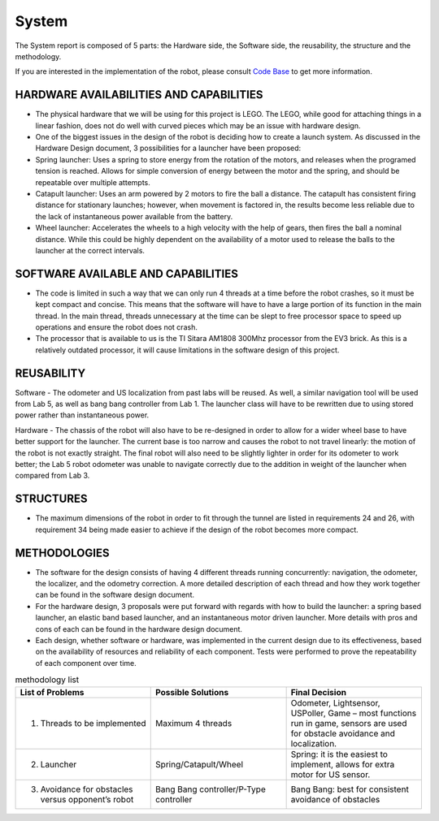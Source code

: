 System
============

The System report is composed of 5 parts: the Hardware side, the Software side, the reusability, the structure and the methodology.

If you are interested in the implementation of the robot, please consult `Code Base`_ to get more information.

.. _Code Base: https://github.com/haoweiqiu/Thomas-The-EV3-Engine


HARDWARE AVAILABILITIES AND CAPABILITIES
-----------------

- The physical hardware that we will be using for this project is LEGO. The LEGO, while good for attaching things in a linear fashion, does not do well with curved pieces which may be an issue with hardware design. 

- One of the biggest issues in the design of the robot is deciding how to create a launch system. As discussed in the Hardware Design document, 3 possibilities for a launcher have been proposed:

- Spring launcher: Uses a spring to store energy from the rotation of the motors, and releases when the programed tension is reached. Allows for simple conversion of energy between the motor and the spring, and should be repeatable over multiple attempts. 
- Catapult launcher: Uses an arm powered by 2 motors to fire the ball a distance. The catapult has consistent firing distance for stationary launches; however, when movement is factored in, the results become less reliable due to the lack of instantaneous power available from the battery.
- Wheel launcher: Accelerates the wheels to a high velocity with the help of gears, then fires the ball a nominal distance. While this could be highly dependent on the availability of a motor used to release the balls to the launcher at the correct intervals. 

SOFTWARE AVAILABLE AND CAPABILITIES
-----------------

- The code is limited in such a way that we can only run 4 threads at a time before the robot crashes, so it must be kept compact and concise. This means that the software will have to have a large portion of its function in the main thread. In the main thread, threads unnecessary at the time can be slept to free processor space to speed up operations and ensure the robot does not crash.

- The processor that is available to us is the TI Sitara AM1808 300Mhz processor from the EV3 brick. As this is a relatively outdated processor, it will cause limitations in the software design of this project.

REUSABILITY
-----------------

Software
- The odometer and US localization from past labs will be reused. As well, a similar navigation tool will be used from Lab 5, as well as bang bang controller from Lab 1. The launcher class will have to be rewritten due to using stored power rather than instantaneous power. 

Hardware
- The chassis of the robot will also have to be re-designed in order to allow for a wider wheel base to have better support for the launcher. The current base is too narrow and causes the robot to not travel linearly: the motion of the robot is not exactly straight. The final robot will also need to be slightly lighter in order for its odometer to work better; the Lab 5 robot odometer was unable to navigate correctly due to the addition in weight of the launcher when compared from Lab 3. 

STRUCTURES 
-----------------
- The maximum dimensions of the robot in order to fit through the tunnel are listed in requirements 24 and 26, with requirement 34 being made easier to achieve if the design of the robot becomes more compact.

METHODOLOGIES 
-----------------

- The software for the design consists of having 4 different threads running concurrently: navigation, the odometer, the localizer, and the odometry correction. A more detailed description of each thread and how they work together can be found in the software design document. 
- For the hardware design, 3 proposals were put forward with regards with how to build the launcher: a spring based launcher, an elastic band based launcher, and an instantaneous motor driven launcher. More details with pros and cons of each can be found in the hardware design document. 
- Each design, whether software or hardware, was implemented in the current design due to its effectiveness, based on the availability of resources and reliability of each component. Tests were performed to prove the repeatability of each component over time.

.. csv-table:: methodology list
   :header: "List of Problems", "Possible Solutions", "Final Decision"
   :widths: 20, 20, 20

   "1. Threads to be implemented", "Maximum 4 threads", "Odometer, Lightsensor, USPoller, Game – most functions run in game, sensors are used for obstacle avoidance and localization."
   "2. Launcher ", "Spring/Catapult/Wheel", "Spring: it is the easiest to implement, allows for extra motor for US sensor."
   "3. Avoidance for obstacles versus opponent’s robot", "Bang Bang controller/P-Type controller", "Bang Bang: best for consistent avoidance of obstacles"